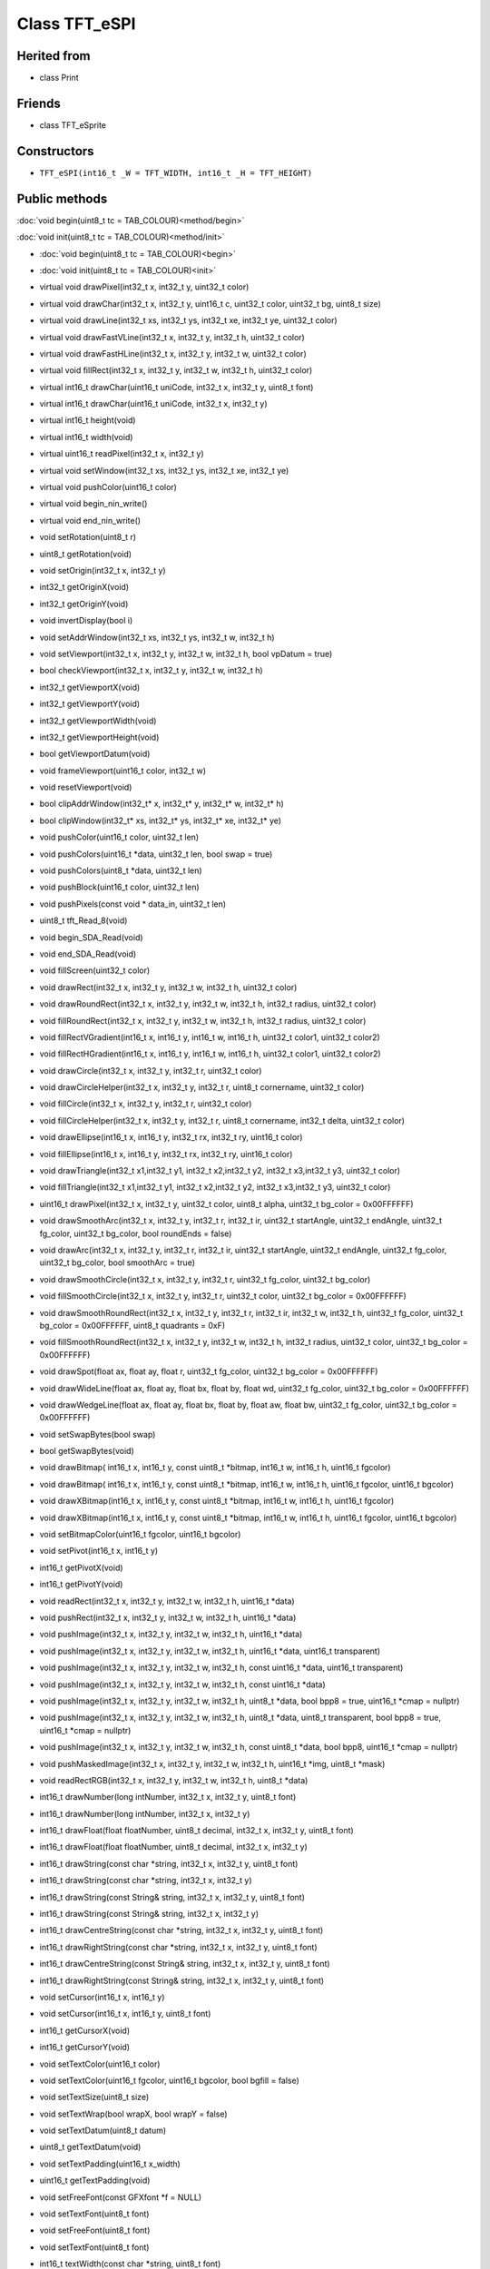 ==============
Class TFT_eSPI
==============

Herited from
------------

* class Print

Friends
-------

* class TFT_eSprite

Constructors
------------

* ``TFT_eSPI(int16_t _W = TFT_WIDTH, int16_t _H = TFT_HEIGHT)``

Public methods
--------------

:doc:`void begin(uint8_t tc = TAB_COLOUR)<method/begin>`

:doc:`void init(uint8_t tc = TAB_COLOUR)<method/init>`


* :doc:`void begin(uint8_t tc = TAB_COLOUR)<begin>`
* :doc:`void init(uint8_t tc = TAB_COLOUR)<init>`

* virtual void drawPixel(int32_t x, int32_t y, uint32_t color)
* virtual void drawChar(int32_t x, int32_t y, uint16_t c, uint32_t color, uint32_t bg, uint8_t size)
* virtual void drawLine(int32_t xs, int32_t ys, int32_t xe, int32_t ye, uint32_t color)
* virtual void drawFastVLine(int32_t x, int32_t y, int32_t h, uint32_t color)
* virtual void drawFastHLine(int32_t x, int32_t y, int32_t w, uint32_t color)
* virtual void fillRect(int32_t x, int32_t y, int32_t w, int32_t h, uint32_t color)
* virtual int16_t drawChar(uint16_t uniCode, int32_t x, int32_t y, uint8_t font)
* virtual int16_t drawChar(uint16_t uniCode, int32_t x, int32_t y)
* virtual int16_t height(void)
* virtual int16_t width(void)
* virtual uint16_t readPixel(int32_t x, int32_t y)
* virtual void setWindow(int32_t xs, int32_t ys, int32_t xe, int32_t ye)
* virtual void pushColor(uint16_t color)
* virtual void begin_nin_write()
* virtual void end_nin_write()
* void setRotation(uint8_t r)
* uint8_t getRotation(void)
* void setOrigin(int32_t x, int32_t y)
* int32_t getOriginX(void)
* int32_t getOriginY(void)
* void invertDisplay(bool i)
* void setAddrWindow(int32_t xs, int32_t ys, int32_t w, int32_t h)
* void setViewport(int32_t x, int32_t y, int32_t w, int32_t h, bool vpDatum = true)
* bool checkViewport(int32_t x, int32_t y, int32_t w, int32_t h)
* int32_t getViewportX(void)
* int32_t getViewportY(void)
* int32_t getViewportWidth(void)
* int32_t getViewportHeight(void)
* bool getViewportDatum(void)
* void frameViewport(uint16_t color, int32_t w)
* void resetViewport(void)
* bool clipAddrWindow(int32_t* x, int32_t* y, int32_t* w, int32_t* h)
* bool clipWindow(int32_t* xs, int32_t* ys, int32_t* xe, int32_t* ye)
* void pushColor(uint16_t color, uint32_t len)
* void pushColors(uint16_t  *data, uint32_t len, bool swap = true)
* void pushColors(uint8_t  *data, uint32_t len)
* void pushBlock(uint16_t color, uint32_t len)
* void pushPixels(const void * data_in, uint32_t len)
* uint8_t tft_Read_8(void)
* void begin_SDA_Read(void)
* void end_SDA_Read(void)
* void fillScreen(uint32_t color)
* void drawRect(int32_t x, int32_t y, int32_t w, int32_t h, uint32_t color)
* void drawRoundRect(int32_t x, int32_t y, int32_t w, int32_t h, int32_t radius, uint32_t color)
* void fillRoundRect(int32_t x, int32_t y, int32_t w, int32_t h, int32_t radius, uint32_t color)
* void fillRectVGradient(int16_t x, int16_t y, int16_t w, int16_t h, uint32_t color1, uint32_t color2)
* void fillRectHGradient(int16_t x, int16_t y, int16_t w, int16_t h, uint32_t color1, uint32_t color2)
* void drawCircle(int32_t x, int32_t y, int32_t r, uint32_t color)
* void drawCircleHelper(int32_t x, int32_t y, int32_t r, uint8_t cornername, uint32_t color)
* void fillCircle(int32_t x, int32_t y, int32_t r, uint32_t color)
* void fillCircleHelper(int32_t x, int32_t y, int32_t r, uint8_t cornername, int32_t delta, uint32_t color)
* void drawEllipse(int16_t x, int16_t y, int32_t rx, int32_t ry, uint16_t color)
* void fillEllipse(int16_t x, int16_t y, int32_t rx, int32_t ry, uint16_t color)
* void drawTriangle(int32_t x1,int32_t y1, int32_t x2,int32_t y2, int32_t x3,int32_t y3, uint32_t color)
* void fillTriangle(int32_t x1,int32_t y1, int32_t x2,int32_t y2, int32_t x3,int32_t y3, uint32_t color)
* uint16_t drawPixel(int32_t x, int32_t y, uint32_t color, uint8_t alpha, uint32_t bg_color = 0x00FFFFFF)
* void drawSmoothArc(int32_t x, int32_t y, int32_t r, int32_t ir, uint32_t startAngle, uint32_t endAngle, uint32_t fg_color, uint32_t bg_color, bool roundEnds = false)
* void drawArc(int32_t x, int32_t y, int32_t r, int32_t ir, uint32_t startAngle, uint32_t endAngle, uint32_t fg_color, uint32_t bg_color, bool smoothArc = true)
* void drawSmoothCircle(int32_t x, int32_t y, int32_t r, uint32_t fg_color, uint32_t bg_color)
* void fillSmoothCircle(int32_t x, int32_t y, int32_t r, uint32_t color, uint32_t bg_color = 0x00FFFFFF)
* void drawSmoothRoundRect(int32_t x, int32_t y, int32_t r, int32_t ir, int32_t w, int32_t h, uint32_t fg_color, uint32_t bg_color = 0x00FFFFFF, uint8_t quadrants = 0xF)
* void fillSmoothRoundRect(int32_t x, int32_t y, int32_t w, int32_t h, int32_t radius, uint32_t color, uint32_t bg_color = 0x00FFFFFF)
* void drawSpot(float ax, float ay, float r, uint32_t fg_color, uint32_t bg_color = 0x00FFFFFF)
* void drawWideLine(float ax, float ay, float bx, float by, float wd, uint32_t fg_color, uint32_t bg_color = 0x00FFFFFF)
* void drawWedgeLine(float ax, float ay, float bx, float by, float aw, float bw, uint32_t fg_color, uint32_t bg_color = 0x00FFFFFF)
* void setSwapBytes(bool swap)
* bool getSwapBytes(void)
* void drawBitmap( int16_t x, int16_t y, const uint8_t *bitmap, int16_t w, int16_t h, uint16_t fgcolor)
* void drawBitmap( int16_t x, int16_t y, const uint8_t *bitmap, int16_t w, int16_t h, uint16_t fgcolor, uint16_t bgcolor)
* void drawXBitmap(int16_t x, int16_t y, const uint8_t *bitmap, int16_t w, int16_t h, uint16_t fgcolor)
* void drawXBitmap(int16_t x, int16_t y, const uint8_t *bitmap, int16_t w, int16_t h, uint16_t fgcolor, uint16_t bgcolor)
* void setBitmapColor(uint16_t fgcolor, uint16_t bgcolor)
* void setPivot(int16_t x, int16_t y)
* int16_t getPivotX(void)
* int16_t getPivotY(void)
* void readRect(int32_t x, int32_t y, int32_t w, int32_t h, uint16_t *data)
* void pushRect(int32_t x, int32_t y, int32_t w, int32_t h, uint16_t *data)
* void pushImage(int32_t x, int32_t y, int32_t w, int32_t h, uint16_t *data)
* void pushImage(int32_t x, int32_t y, int32_t w, int32_t h, uint16_t *data, uint16_t transparent)
* void pushImage(int32_t x, int32_t y, int32_t w, int32_t h, const uint16_t *data, uint16_t transparent)
* void pushImage(int32_t x, int32_t y, int32_t w, int32_t h, const uint16_t *data)
* void pushImage(int32_t x, int32_t y, int32_t w, int32_t h, uint8_t  *data, bool bpp8 = true, uint16_t *cmap = nullptr)
* void pushImage(int32_t x, int32_t y, int32_t w, int32_t h, uint8_t  *data, uint8_t  transparent, bool bpp8 = true, uint16_t *cmap = nullptr)
* void pushImage(int32_t x, int32_t y, int32_t w, int32_t h, const uint8_t *data, bool bpp8,  uint16_t *cmap = nullptr)
* void pushMaskedImage(int32_t x, int32_t y, int32_t w, int32_t h, uint16_t *img, uint8_t *mask)
* void readRectRGB(int32_t x, int32_t y, int32_t w, int32_t h, uint8_t *data)
* int16_t drawNumber(long intNumber, int32_t x, int32_t y, uint8_t font)
* int16_t drawNumber(long intNumber, int32_t x, int32_t y)
* int16_t drawFloat(float floatNumber, uint8_t decimal, int32_t x, int32_t y, uint8_t font)
* int16_t drawFloat(float floatNumber, uint8_t decimal, int32_t x, int32_t y)
* int16_t drawString(const char *string, int32_t x, int32_t y, uint8_t font)
* int16_t drawString(const char *string, int32_t x, int32_t y)
* int16_t drawString(const String& string, int32_t x, int32_t y, uint8_t font)
* int16_t drawString(const String& string, int32_t x, int32_t y)
* int16_t drawCentreString(const char *string, int32_t x, int32_t y, uint8_t font)
* int16_t drawRightString(const char *string, int32_t x, int32_t y, uint8_t font)
* int16_t drawCentreString(const String& string, int32_t x, int32_t y, uint8_t font)
* int16_t drawRightString(const String& string, int32_t x, int32_t y, uint8_t font)
* void setCursor(int16_t x, int16_t y)
* void setCursor(int16_t x, int16_t y, uint8_t font)
* int16_t  getCursorX(void)
* int16_t  getCursorY(void)
* void setTextColor(uint16_t color)
* void setTextColor(uint16_t fgcolor, uint16_t bgcolor, bool bgfill = false)
* void setTextSize(uint8_t size)
* void setTextWrap(bool wrapX, bool wrapY = false)
* void setTextDatum(uint8_t datum)
* uint8_t getTextDatum(void)
* void setTextPadding(uint16_t x_width)
* uint16_t getTextPadding(void)
* void setFreeFont(const GFXfont *f = NULL)
* void setTextFont(uint8_t font)
* void setFreeFont(uint8_t font)
* void setTextFont(uint8_t font)
* int16_t textWidth(const char *string, uint8_t font)
* int16_t textWidth(const char *string)
* int16_t textWidth(const String& string, uint8_t font)
* int16_t textWidth(const String& string)
* int16_t fontHeight(uint8_t font)
* int16_t fontHeight(void)
* uint16_t decodeUTF8(uint8_t *buf, uint16_t *index, uint16_t remaining)
* uint16_t decodeUTF8(uint8_t c)
* size_t write(uint8_t)
* void setCallback(getColorCallback getCol)
* uint16_t fontsLoaded(void)
* void spiwrite(uint8_t)
* void writecommand(uint16_t c)
* void writeRegister8(uint16_t c, uint8_t d)
* void writeRegister16(uint16_t c, uint16_t d)
* void writecommand(uint8_t c)
* void writedata(uint8_t d)
* void commandList(const uint8_t *addr)
* uint8_t readcommand8( uint8_t cmd_function, uint8_t index = 0)
* uint16_t readcommand16(uint8_t cmd_function, uint8_t index = 0)
* uint32_t readcommand32(uint8_t cmd_function, uint8_t index = 0)
* uint16_t color565(uint8_t red, uint8_t green, uint8_t blue)
* uint16_t color8to16(uint8_t color332)
* uint8_t  color16to8(uint16_t color565)
* uint32_t color16to24(uint16_t color565)
* uint32_t color24to16(uint32_t color888);
* uint16_t alphaBlend(uint8_t alpha, uint16_t fgc, uint16_t bgc)
* uint16_t alphaBlend(uint8_t alpha, uint16_t fgc, uint16_t bgc, uint8_t dither)
* uint32_t alphaBlend24(uint8_t alpha, uint32_t fgc, uint32_t bgc, uint8_t dither = 0)
* bool initDMA(bool ctrl_cs = false)
* void deInitDMA(void)		   
* void pushImageDMA(int32_t x, int32_t y, int32_t w, int32_t h, uint16_t* data, uint16_t* buffer = nullptr)
* void pushImageDMA(int32_t x, int32_t y, int32_t w, int32_t h, uint16_t const* data)
* void pushPixelsDMA(uint16_t* image, uint32_t len)
* bool dmaBusy(void)
* void dmaWait(void)

  bool     DMA_Enabled = false;   // Flag for DMA enabled state
  uint8_t  spiBusyCheck = 0;      // Number of ESP32 transfer buffers to check

* void startWrite(void)
* void writeColor(uint16_t color, uint32_t len)
* void endWrite(void)

  // Set/get an arbitrary library configuration attribute or option
  //       Use to switch ON/OFF capabilities such as UTF8 decoding - each attribute has a unique ID
  //       id = 0: reserved - may be used in future to reset all attributes to a default state
  //       id = 1: Turn on (a=true) or off (a=false) GLCD cp437 font character error correction
  //       id = 2: Turn on (a=true) or off (a=false) UTF8 decoding
  //       id = 3: Enable or disable use of ESP32 PSRAM (if available)
           #define CP437_SWITCH 1
           #define UTF8_SWITCH  2
           #define PSRAM_ENABLE 3
  void     setAttribute(uint8_t id = 0, uint8_t a = 0); // Set attribute value
  uint8_t  getAttribute(uint8_t id = 0);                // Get attribute value

           // Used for diagnostic sketch to see library setup adopted by compiler, see Section 7 above
  void     getSetup(setup_t& tft_settings); // Sketch provides the instance to populate
  bool     verifySetupID(uint32_t id);

  // Global variables
#if !defined (TFT_PARALLEL_8_BIT) && !defined (RP2040_PIO_INTERFACE)
  static   SPIClass& getSPIinstance(void); // Get SPI class handle
#endif
  uint32_t textcolor, textbgcolor;         // Text foreground and background colours

  uint32_t bitmap_fg, bitmap_bg;           // Bitmap foreground (bit=1) and background (bit=0) colours

  uint8_t  textfont,  // Current selected font number
           textsize,  // Current font size multiplier
           textdatum, // Text reference datum
           rotation;  // Display rotation (0-3)

  uint8_t  decoderState = 0;   // UTF8 decoder state        - not for user access
  uint16_t decoderBuffer;      // Unicode code-point buffer - not for user access


Private methodes
----------------

*  void     spi_begin()
*  void     spi_end()
*  void     spi_begin_read()
*  void     spi_end_read()
*  inline void begin_tft_write() __attribute__((always_inline));
*  inline void end_tft_write()   __attribute__((always_inline));
*  inline void begin_tft_read()  __attribute__((always_inline));
*  inline void end_tft_read()    __attribute__((always_inline));

   void     initBus(void);

           // Temporary  library development function  TODO: remove need for this
  void     pushSwapBytePixels(const void* data_in, uint32_t len);

           // Same as setAddrWindow but exits with CGRAM in read mode
  void     readAddrWindow(int32_t xs, int32_t ys, int32_t w, int32_t h);

           // Byte read prototype
  uint8_t  readByte(void);

           // GPIO parallel bus input/output direction control
  void     busDir(uint32_t mask, uint8_t mode);

           // Single GPIO input/output direction control
  void     gpioMode(uint8_t gpio, uint8_t mode);

           // Smooth graphics helper
  uint8_t  sqrt_fraction(uint32_t num);

           // Helper function: calculate distance of a point from a finite length line between two points
  float    wedgeLineDistance(float pax, float pay, float bax, float bay, float dr);

           // Display variant settings
  uint8_t  tabcolor,                   // ST7735 screen protector "tab" colour (now invalid)
           colstart = 0, rowstart = 0; // Screen display area to CGRAM area coordinate offsets

           // Port and pin masks for control signals (ESP826 only) - TODO: remove need for this
  volatile uint32_t *dcport, *csport;
  uint32_t cspinmask, dcpinmask, wrpinmask, sclkpinmask;

           #if defined(ESP32_PARALLEL)
           // Bit masks for ESP32 parallel bus interface
  uint32_t xclr_mask, xdir_mask; // Port set/clear and direction control masks

           // Lookup table for ESP32 parallel bus interface uses 1kbyte RAM,
  uint32_t xset_mask[256]; // Makes Sprite rendering test 33% faster, for slower macro equivalent
                           // see commented out #define set_mask(C) within TFT_eSPI_ESP32.h
           #endif

  //uint32_t lastColor = 0xFFFF; // Last colour - used to minimise bit shifting overhead

  getColorCallback getColor = nullptr; // Smooth font callback function pointer

  bool     locked, inTransaction, lockTransaction; // SPI transaction and mutex lock flags


Protected attributs
-------------------

  int32_t  _init_width, _init_height; // Display w/h as input, used by setRotation()
  int32_t  _width, _height;           // Display w/h as modified by current rotation
  int32_t  addr_row, addr_col;        // Window position - used to minimise window commands

  int16_t  _xPivot;   // TFT x pivot point coordinate for rotated Sprites
  int16_t  _yPivot;   // TFT x pivot point coordinate for rotated Sprites

  // Viewport variables
  int32_t  _vpX, _vpY, _vpW, _vpH;    // Note: x start, y start, x end + 1, y end + 1
  int32_t  _xDatum;
  int32_t  _yDatum;
  int32_t  _xWidth;
  int32_t  _yHeight;
  bool     _vpDatum;
  bool     _vpOoB;

  int32_t  cursor_x, cursor_y, padX;       // Text cursor x,y and padding setting
  int32_t  bg_cursor_x;                    // Background fill cursor
  int32_t  last_cursor_x;                  // Previous text cursor position when fill used

  uint32_t fontsloaded;               // Bit field of fonts loaded

  uint8_t  glyph_ab,   // Smooth font glyph delta Y (height) above baseline
           glyph_bb;   // Smooth font glyph delta Y (height) below baseline

  bool     isDigits;   // adjust bounding box for numbers to reduce visual jiggling
  bool     textwrapX, textwrapY;  // If set, 'wrap' text at right and optionally bottom edge of display
  bool     _swapBytes; // Swap the byte order for TFT pushImage()

  bool     _booted;    // init() or begin() has already run once

                       // User sketch manages these via set/getAttribute()
  bool     _cp437;        // If set, use correct CP437 charset (default is OFF)
  bool     _utf8;         // If set, use UTF-8 decoder in print stream 'write()' function (default ON)
  bool     _psram_enable; // Enable PSRAM use for library functions (TBD) and Sprites

  uint32_t _lastColor; // Buffered value of last colour used

  bool     _fillbg;    // Fill background flag (just for for smooth fonts at the moment)

#if defined (SSD1963_DRIVER)
  uint16_t Cswap;      // Swap buffer for SSD1963
  uint8_t r6, g6, b6;  // RGB buffer for SSD1963
#endif

#ifdef LOAD_GFXFF
  GFXfont  *gfxFont;
#endif

/***************************************************************************************
**                         Section 9: TFT_eSPI class conditional extensions
***************************************************************************************/
// Load the Touch extension
#ifdef TOUCH_CS
  #if defined (TFT_PARALLEL_8_BIT) || defined (RP2040_PIO_INTERFACE)
    #if !defined(DISABLE_ALL_LIBRARY_WARNINGS)
      #error >>>>------>> Touch functions not supported in 8/16-bit parallel mode or with RP2040 PIO.
    #endif
  #else
    #include "Extensions/Touch.h"        // Loaded if TOUCH_CS is defined by user
  #endif
#else
    #if !defined(DISABLE_ALL_LIBRARY_WARNINGS)
      #warning >>>>------>> TOUCH_CS pin not defined, TFT_eSPI touch functions will not be available!
    #endif
#endif

// Load the Anti-aliased font extension
#ifdef SMOOTH_FONT
  #include "Extensions/Smooth_font.h"  // Loaded if SMOOTH_FONT is defined by user
#endif

}; // End of class TFT_eSPI

